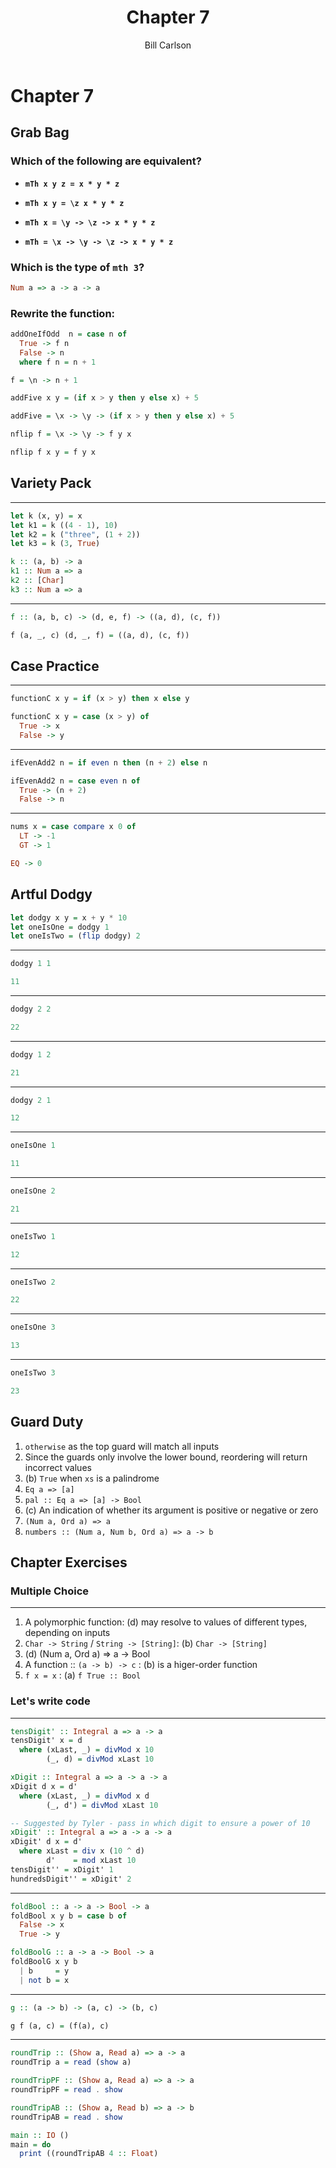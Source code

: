 #+OPTIONS: num:nil toc:nil reveal_title_slide:nil
#+REVEAL_TRANS: slide
#+REVEAL_THEME: sky
#+REVEAL_PLUGINS: (highlight notes)
#+REVEAL_ROOT: https://cdn.jsdelivr.net/reveal.js/3.0.0/
#+REVEAL_HLEVEL: 2
#+Title: Chapter 7
#+Author: Bill Carlson
#+Email: bill.carlson@cotiviti.com

* Chapter 7

** Grab Bag

*** Which of the following are equivalent? 

- *~mTh x y z = x * y * z~*

- *~mTh x y = \z x * y * z~*

- *~mTh x = \y -> \z -> x * y * z~*

- *~mTh = \x -> \y -> \z -> x * y * z~*

*** Which is the type of ~mth 3~?

#+ATTR_REVEAL: :frag t
#+BEGIN_SRC haskell
Num a => a -> a -> a
#+END_SRC

*** Rewrite the function: 
#+BEGIN_SRC haskell
addOneIfOdd  n = case n of
  True -> f n 
  False -> n
  where f n = n + 1 
#+END_SRC
#+ATTR_REVEAL: :frag t
#+BEGIN_SRC haskell
f = \n -> n + 1
#+END_SRC

#+BEGIN_SRC haskell
addFive x y = (if x > y then y else x) + 5
#+END_SRC
#+ATTR_REVEAL: :frag t
#+BEGIN_SRC haskell
addFive = \x -> \y -> (if x > y then y else x) + 5
#+END_SRC

#+BEGIN_SRC haskell
nflip f = \x -> \y -> f y x
#+END_SRC
#+ATTR_REVEAL: :frag t
#+BEGIN_SRC haskell
nflip f x y = f y x
#+END_SRC

** Variety Pack
#+REVEAL: split
------
#+BEGIN_SRC haskell
let k (x, y) = x
let k1 = k ((4 - 1), 10)
let k2 = k ("three", (1 + 2))
let k3 = k (3, True)
#+END_SRC
#+ATTR_REVEAL: :frag t
#+BEGIN_SRC haskell
k :: (a, b) -> a
k1 :: Num a => a
k2 :: [Char]
k3 :: Num a => a
#+END_SRC
#+REVEAL: split
------
#+BEGIN_SRC haskell
f :: (a, b, c) -> (d, e, f) -> ((a, d), (c, f))
#+END_SRC
#+ATTR_REVEAL: :frag t
#+BEGIN_SRC haskell
f (a, _, c) (d, _, f) = ((a, d), (c, f))
#+END_SRC

** Case Practice 
#+REVEAL: split
------
#+BEGIN_SRC haskell
functionC x y = if (x > y) then x else y
#+END_SRC
#+ATTR_REVEAL: :frag t
#+BEGIN_SRC haskell
functionC x y = case (x > y) of
  True -> x
  False -> y
#+END_SRC
#+REVEAL: split
------
#+BEGIN_SRC haskell
ifEvenAdd2 n = if even n then (n + 2) else n
#+END_SRC
#+ATTR_REVEAL: :frag t
#+BEGIN_SRC haskell
ifEvenAdd2 n = case even n of 
  True -> (n + 2)
  False -> n
#+END_SRC
#+REVEAL: split
------
#+BEGIN_SRC haskell
nums x = case compare x 0 of
  LT -> -1
  GT -> 1
#+END_SRC
#+ATTR_REVEAL: :frag t
#+BEGIN_SRC haskell
  EQ -> 0
#+END_SRC

** Artful Dodgy
#+BEGIN_SRC haskell
let dodgy x y = x + y * 10
let oneIsOne = dodgy 1
let oneIsTwo = (flip dodgy) 2
#+END_SRC

#+REVEAL: split
------
#+BEGIN_SRC haskell
dodgy 1 1 
#+END_SRC
#+ATTR_REVEAL: :frag t
#+BEGIN_SRC haskell
11
#+END_SRC
------
#+BEGIN_SRC haskell
dodgy 2 2
#+END_SRC
#+ATTR_REVEAL: :frag t
#+BEGIN_SRC haskell
22
#+END_SRC
------
#+BEGIN_SRC haskell
dodgy 1 2
#+END_SRC
#+ATTR_REVEAL: :frag t
#+BEGIN_SRC haskell
21
#+END_SRC
------
#+BEGIN_SRC haskell
dodgy 2 1
#+END_SRC
#+ATTR_REVEAL: :frag t
#+BEGIN_SRC haskell
12
#+END_SRC
#+REVEAL: split
------
#+BEGIN_SRC haskell
oneIsOne 1
#+END_SRC
#+ATTR_REVEAL: :frag t
#+BEGIN_SRC haskell
11
#+END_SRC
------
#+BEGIN_SRC haskell
oneIsOne 2
#+END_SRC
#+ATTR_REVEAL: :frag t
#+BEGIN_SRC haskell
21
#+END_SRC
------
#+BEGIN_SRC haskell
oneIsTwo 1
#+END_SRC
#+ATTR_REVEAL: :frag t
#+BEGIN_SRC haskell
12
#+END_SRC
------
#+BEGIN_SRC haskell
oneIsTwo 2
#+END_SRC
#+ATTR_REVEAL: :frag t
#+BEGIN_SRC haskell
22
#+END_SRC
------
#+BEGIN_SRC haskell
oneIsOne 3
#+END_SRC
#+ATTR_REVEAL: :frag t
#+BEGIN_SRC haskell
13
#+END_SRC
------
#+BEGIN_SRC haskell
oneIsTwo 3
#+END_SRC
#+ATTR_REVEAL: :frag t
#+BEGIN_SRC haskell
23
#+END_SRC

** Guard Duty

#+ATTR_REVEAL: :frag (appear)
1. ~otherwise~ as the top guard will match all inputs
2. Since the guards only involve the lower bound, reordering will return incorrect values
3. (b) ~True~ when ~xs~ is a palindrome
4. ~Eq a => [a]~
5. ~pal :: Eq a => [a] -> Bool~
6. (c) An indication of whether its argument is positive or negative or zero
7. ~(Num a, Ord a) => a~
8. ~numbers :: (Num a, Num b, Ord a) => a -> b~

** Chapter Exercises

*** Multiple Choice
#+REVEAL: split
------
#+ATTR_REVEAL: :frag (appear)
1. A polymorphic function: (d) may resolve to values of different types, depending on inputs
2. ~Char -> String~ / ~String -> [String]~: (b) ~Char -> [String]~
3. (d) (Num a, Ord a) => a -> Bool
4. A function :: ~(a -> b) -> c~ : (b) is a higer-order function
5. ~f x = x~ : (a) ~f True :: Bool~

*** Let's write code
#+REVEAL: split
------
#+BEGIN_SRC haskell
tensDigit' :: Integral a => a -> a
tensDigit' x = d
  where (xLast, _) = divMod x 10
        (_, d) = divMod xLast 10
#+END_SRC
#+ATTR_REVEAL: :frag t
#+BEGIN_SRC haskell
xDigit :: Integral a => a -> a -> a
xDigit d x = d' 
  where (xLast, _) = divMod x d
        (_, d') = divMod xLast 10
#+END_SRC
#+ATTR_REVEAL: :frag t
#+BEGIN_SRC haskell
-- Suggested by Tyler - pass in which digit to ensure a power of 10
xDigit' :: Integral a => a -> a -> a
xDigit' d x = d' 
  where xLast = div x (10 ^ d)
        d'    = mod xLast 10
tensDigit'' = xDigit' 1
hundredsDigit'' = xDigit' 2
#+END_SRC

#+REVEAL: split
------
#+BEGIN_SRC haskell
foldBool :: a -> a -> Bool -> a
foldBool x y b = case b of
  False -> x
  True -> y
#+END_SRC
#+ATTR_REVEAL: :frag t
#+BEGIN_SRC haskell
foldBoolG :: a -> a -> Bool -> a
foldBoolG x y b
  | b     = y
  | not b = x
#+END_SRC
#+REVEAL: split
------
#+BEGIN_SRC haskell
g :: (a -> b) -> (a, c) -> (b, c)
#+END_SRC
#+ATTR_REVEAL: :frag t
#+BEGIN_SRC haskell
g f (a, c) = (f(a), c)
#+END_SRC
#+REVEAL: split
------
#+BEGIN_SRC haskell
roundTrip :: (Show a, Read a) => a -> a
roundTrip a = read (show a)
#+END_SRC
#+ATTR_REVEAL: :frag t
#+BEGIN_SRC haskell
roundTripPF :: (Show a, Read a) => a -> a
roundTripPF = read . show
#+END_SRC
#+ATTR_REVEAL: :frag t
#+BEGIN_SRC haskell
roundTripAB :: (Show a, Read b) => a -> b
roundTripAB = read . show
#+END_SRC
#+ATTR_REVEAL: :frag t
#+BEGIN_SRC haskell
main :: IO ()
main = do
  print ((roundTripAB 4 :: Float)
#+END_SRC
